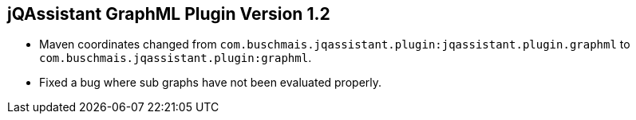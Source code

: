 == jQAssistant GraphML Plugin Version 1.2

- Maven coordinates changed from `com.buschmais.jqassistant.plugin:jqassistant.plugin.graphml`
  to `com.buschmais.jqassistant.plugin:graphml`.
- Fixed a bug where sub graphs have not been evaluated properly.
